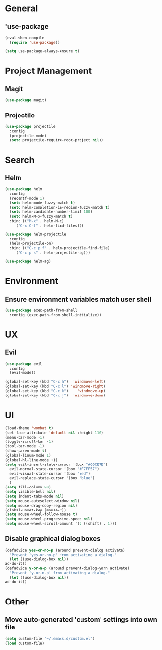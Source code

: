 * General
** 'use-package
   #+BEGIN_SRC emacs-lisp
     (eval-when-compile
       (require 'use-package))

     (setq use-package-always-ensure t)
   #+END_SRC

* Project Management
** Magit
   #+BEGIN_SRC emacs-lisp 
     (use-package magit)
   #+END_SRC

** Projectile
   #+BEGIN_SRC emacs-lisp
     (use-package projectile
       :config
       (projectile-mode)
       (setq projectile-require-root-project nil))
   #+END_SRC

* Search
** Helm
   #+BEGIN_SRC emacs-lisp
     (use-package helm
       :config
       (recentf-mode 1)
       (setq helm-mode-fuzzy-match t)
       (setq helm-completion-in-region-fuzzy-match t)
       (setq helm-candidate-number-limit 100)
       (setq helm-M-x-fuzzy-match t)
       :bind (("M-x" . helm-M-x)
	      ("C-x C-f" . helm-find-files)))

     (use-package helm-projectile
       :config
       (helm-projectile-on)
       :bind (("C-c p f" . helm-projectile-find-file)
	      ("C-c p s" . helm-projectile-ag)))

     (use-package helm-ag)
   #+END_SRC


* Environment
** Ensure environment variables match user shell
   #+BEGIN_SRC emacs-lisp
     (use-package exec-path-from-shell
       :config (exec-path-from-shell-initialize))
   #+END_SRC

* UX
** Evil
   #+BEGIN_SRC emacs-lisp
     (use-package evil
       :config
       (evil-mode))

     (global-set-key (kbd "C-c h")  'windmove-left)
     (global-set-key (kbd "C-c l") 'windmove-right)
     (global-set-key (kbd "C-c k")    'windmove-up)
     (global-set-key (kbd "C-c j")  'windmove-down)
   #+END_SRC
   
* UI
  #+BEGIN_SRC emacs-lisp
    (load-theme 'wombat t)
    (set-face-attribute 'default nil :height 110)
    (menu-bar-mode -1)
    (toggle-scroll-bar -1)
    (tool-bar-mode -1)
    (show-paren-mode t)
    (global-linum-mode 1)
    (global-hl-line-mode +1)
    (setq evil-insert-state-cursor '(box "#00CE7E")
	  evil-normal-state-cursor '(box "#F7FF57")
	  evil-visual-state-cursor '(box "red")
	  evil-replace-state-cursor '(box "blue")
	  )
    (setq fill-column 80)
    (setq visible-bell nil)
    (setq indent-tabs-mode nil)
    (setq mouse-autoselect-window nil)
    (setq mouse-drag-copy-region nil)
    (global-unset-key [mouse-2])
    (setq mouse-wheel-follow-mouse t)
    (setq mouse-wheel-progressive-speed nil)
    (setq mouse-wheel-scroll-amount '(2 ((shift) . 1)))
  #+END_SRC
** Disable graphical dialog boxes
   #+BEGIN_SRC emacs-lisp
     (defadvice yes-or-no-p (around prevent-dialog activate)
       "Prevent 'yes-or-no-p' from activating a dialog."
       (let ((use-dialog-box nil))
	 ad-do-it))
     (defadvice y-or-n-p (around prevent-dialog-yorn activate)
       "Prevent 'y-or-n-p' from activating a dialog."
       (let ((use-dialog-box nil))
	 ad-do-it))
   #+END_SRC

* Other
** Move auto-generated 'custom' settings into own file
   #+BEGIN_SRC emacs-lisp
     (setq custom-file "~/.emacs.d/custom.el")
     (load custom-file)
   #+END_SRC
